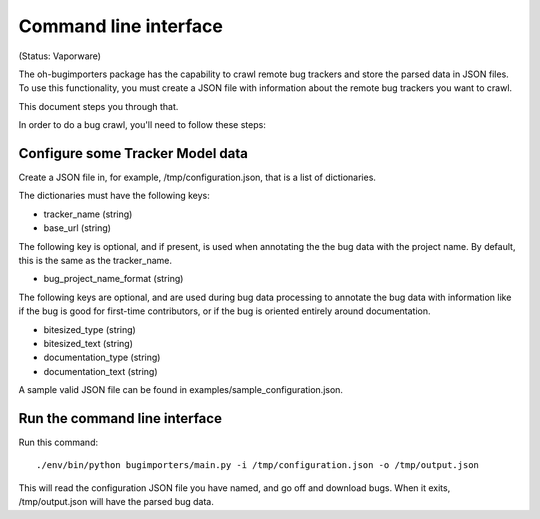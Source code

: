 Command line interface
======================

(Status: Vaporware)

The oh-bugimporters package has the capability to crawl remote bug
trackers and store the parsed data in JSON files. To use this
functionality, you must create a JSON file with information about the
remote bug trackers you want to crawl.

This document steps you through that.

In order to do a bug crawl, you'll need to follow these steps:

Configure some Tracker Model data
---------------------------------

Create a JSON file in, for example, /tmp/configuration.json, that is a
list of dictionaries.

The dictionaries must have the following keys:

* tracker_name (string)
* base_url (string)

The following key is optional, and if present, is used when annotating
the the bug data with the project name. By default, this is the same
as the tracker_name.

* bug_project_name_format (string)

The following keys are optional, and are used during bug data
processing to annotate the bug data with information like if the bug
is good for first-time contributors, or if the bug is oriented
entirely around documentation.

* bitesized_type (string)
* bitesized_text (string)
* documentation_type (string)
* documentation_text (string)

A sample valid JSON file can be found in examples/sample_configuration.json.

Run the command line interface
------------------------------

Run this command::

 ./env/bin/python bugimporters/main.py -i /tmp/configuration.json -o /tmp/output.json

This will read the configuration JSON file you have named, and go off
and download bugs. When it exits, /tmp/output.json will have the
parsed bug data.

